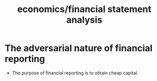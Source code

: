 :PROPERTIES:
:ID:       9a6d7415-99f3-4703-8add-0f39d55dd3dd
:END:
#+title: economics/financial statement analysis
* The adversarial nature  of  financial reporting
- The purpose of financial reporting is to obtain cheap capital.
